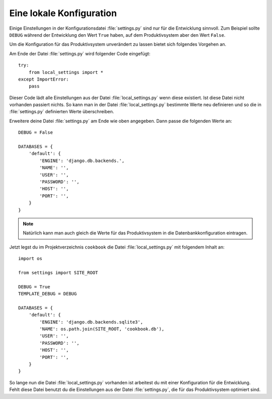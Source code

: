 Eine lokale Konfiguration
=========================

Einige Einstellungen in der Konfigurationsdatei :file:`settings.py` sind nur
für die Entwicklung sinnvoll. Zum Beispiel sollte ``DEBUG`` während der
Entwicklung den Wert ``True`` haben, auf dem Produktivsystem aber den Wert
``False``.

Um die Konfiguration für das Produktivsystem unverändert zu lassen bietet sich
folgendes Vorgehen an.

Am Ende der Datei :file:`settings.py` wird folgender Code eingefügt::

    try:
        from local_settings import *
    except ImportError:
        pass

Dieser Code lädt alle Einstellungen aus der Datei :file:`local_settings.py`
wenn diese existiert. Ist diese Datei nicht vorhanden passiert nichts. So kann
man in der Datei :file:`local_settings.py` bestimmte Werte neu definieren und
so die in :file:`settings.py` definierten Werte überschreiben.

Erweitere deine Datei :file:`settings.py` am Ende wie oben angegeben. Dann
passe die folgenden Werte an::

    DEBUG = False
    
    DATABASES = {
        'default': {
            'ENGINE': 'django.db.backends.',
            'NAME': '',
            'USER': '',
            'PASSWORD': '',
            'HOST': '',
            'PORT': '',
        }
    }

..  note::

    Natürlich kann man auch gleich die Werte für das Produktivsystem in die
    Datenbankkonfiguration eintragen.

Jetzt legst du im Projektverzeichnis ``cookbook`` die Datei
:file:`local_settings.py` mit folgendem Inhalt an::

    import os

    from settings import SITE_ROOT

    DEBUG = True
    TEMPLATE_DEBUG = DEBUG

    DATABASES = {
        'default': {
            'ENGINE': 'django.db.backends.sqlite3',
            'NAME': os.path.join(SITE_ROOT, 'cookbook.db'),
            'USER': '',
            'PASSWORD': '',
            'HOST': '',
            'PORT': '',
        }
    }

So lange nun die Datei :file:`local_settings.py` vorhanden ist arbeitest du
mit einer Konfiguration für die Entwicklung. Fehlt diese Datei benutzt du die
Einstellungen aus der Datei :file:`settings.py`, die für das Produktivsystem
optimiert sind.
